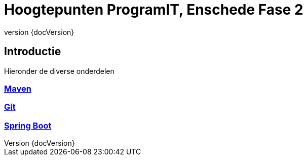 :revnumber: {docVersion}

= Hoogtepunten ProgramIT, Enschede Fase 2

== Introductie

Hieronder de diverse onderdelen

=== link:maven.html[Maven]

=== link:git.html[Git]

=== <<springboot.adoc#,Spring Boot>>

